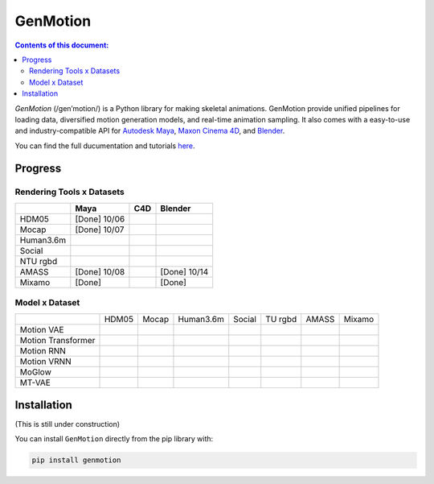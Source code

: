 *********
GenMotion
*********

.. image:: https://github.com/yizhouzhao/genmotion/actions/workflows/CI.yml/badge.svg?branch=main
   :target: https://github.com/yizhouzhao/genmotion/actions/workflows/CI.yml
   :alt: CI

.. image:: https://readthedocs.org/projects/genmotion/badge/?version=latest
   :target: https://genmotion.readthedocs.io/en/latest/?badge=latest
   :alt: Documentation Status

.. image:: https://img.shields.io/pypi/v/genmotion
   :target: https://genmotion.readthedocs.io/en/latest/?badge=latest
   :alt: PyPI
   
.. image:: https://img.shields.io/github/license/yizhouzhao/genmotion
   :target: https://choosealicense.com/licenses/mit/
   :alt: Licence


.. contents:: **Contents of this document:**
   :depth: 2




`GenMotion` (/gen’motion/) is a Python library for making skeletal animations. 
GenMotion provide unified pipelines for loading data, diversified motion generation models, and real-time animation sampling. It also comes with a easy-to-use and industry-compatible API for `Autodesk Maya <https://www.autodesk.com/products/maya/overview?term=1-YEAR&tab=subscription>`_,
`Maxon Cinema 4D <https://www.maxon.net/en/cinema-4d>`_, and `Blender <https://www.blender.org/>`_.

You can find the full ducumentation and tutorials `here <https://genmotion.readthedocs.io/en/latest/>`_.



Progress
========

Rendering Tools x Datasets
--------------------------

+---------------+---------------+---------------+---------------+
|               | Maya          | C4D           | Blender       |
+===============+===============+===============+===============+
| HDM05         | [Done] 10/06  |               |               |
+---------------+---------------+---------------+---------------+
| Mocap         | [Done] 10/07  |               |               |
+---------------+---------------+---------------+---------------+
| Human3.6m     |               |               |               |
+---------------+---------------+---------------+---------------+
| Social        |               |               |               |
+---------------+---------------+---------------+---------------+
| NTU rgbd      |               |               |               |
+---------------+---------------+---------------+---------------+
| AMASS         | [Done] 10/08  |               | [Done] 10/14  |
+---------------+---------------+---------------+---------------+
| Mixamo        | [Done]        |               | [Done]        |
+---------------+---------------+---------------+---------------+

Model x Dataset
---------------

+--------------------+-----------+-----------+-----------+-----------+-----------+-----------+-----------+
|                    | HDM05     | Mocap     | Human3.6m | Social    | TU rgbd   | AMASS     | Mixamo    | 
+--------------------+-----------+-----------+-----------+-----------+-----------+-----------+-----------+
|Motion VAE          |           |           |           |           |           |           |           |
+--------------------+-----------+-----------+-----------+-----------+-----------+-----------+-----------+
|Motion Transformer  |           |           |           |           |           |           |           |
+--------------------+-----------+-----------+-----------+-----------+-----------+-----------+-----------+
|Motion RNN          |           |           |           |           |           |           |           |
+--------------------+-----------+-----------+-----------+-----------+-----------+-----------+-----------+
|Motion VRNN         |           |           |           |           |           |           |           |
+--------------------+-----------+-----------+-----------+-----------+-----------+-----------+-----------+
|MoGlow              |           |           |           |           |           |           |           |
+--------------------+-----------+-----------+-----------+-----------+-----------+-----------+-----------+
|MT-VAE              |           |           |           |           |           |           |           |
+--------------------+-----------+-----------+-----------+-----------+-----------+-----------+-----------+


Installation
============

(This is still under construction)

You can install ``GenMotion`` directly from the pip library with:

.. code:: shell

    pip install genmotion

